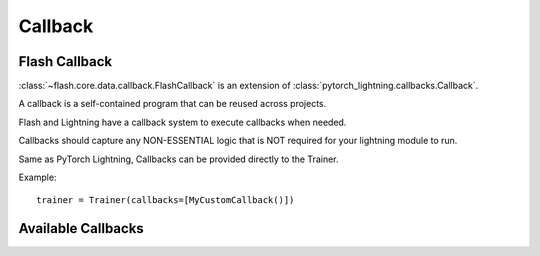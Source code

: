 ########
Callback
########

.. _callback:

**************
Flash Callback
**************

:class:`~flash.core.data.callback.FlashCallback` is an extension of :class:`pytorch_lightning.callbacks.Callback`.

A callback is a self-contained program that can be reused across projects.

Flash and Lightning have a callback system to execute callbacks when needed.

Callbacks should capture any NON-ESSENTIAL logic that is NOT required for your lightning module to run.

Same as PyTorch Lightning, Callbacks can be provided directly to the Trainer.

Example::

   trainer = Trainer(callbacks=[MyCustomCallback()])


*******************
Available Callbacks
*******************


..
    BaseDataFetcher
    _______________

    .. autoclass:: flash.core.data.callback.BaseDataFetcher
       :members: enable

    BaseVisualization
    _________________

    .. autoclass:: flash.core.data.base_viz.BaseVisualization
       :members:
